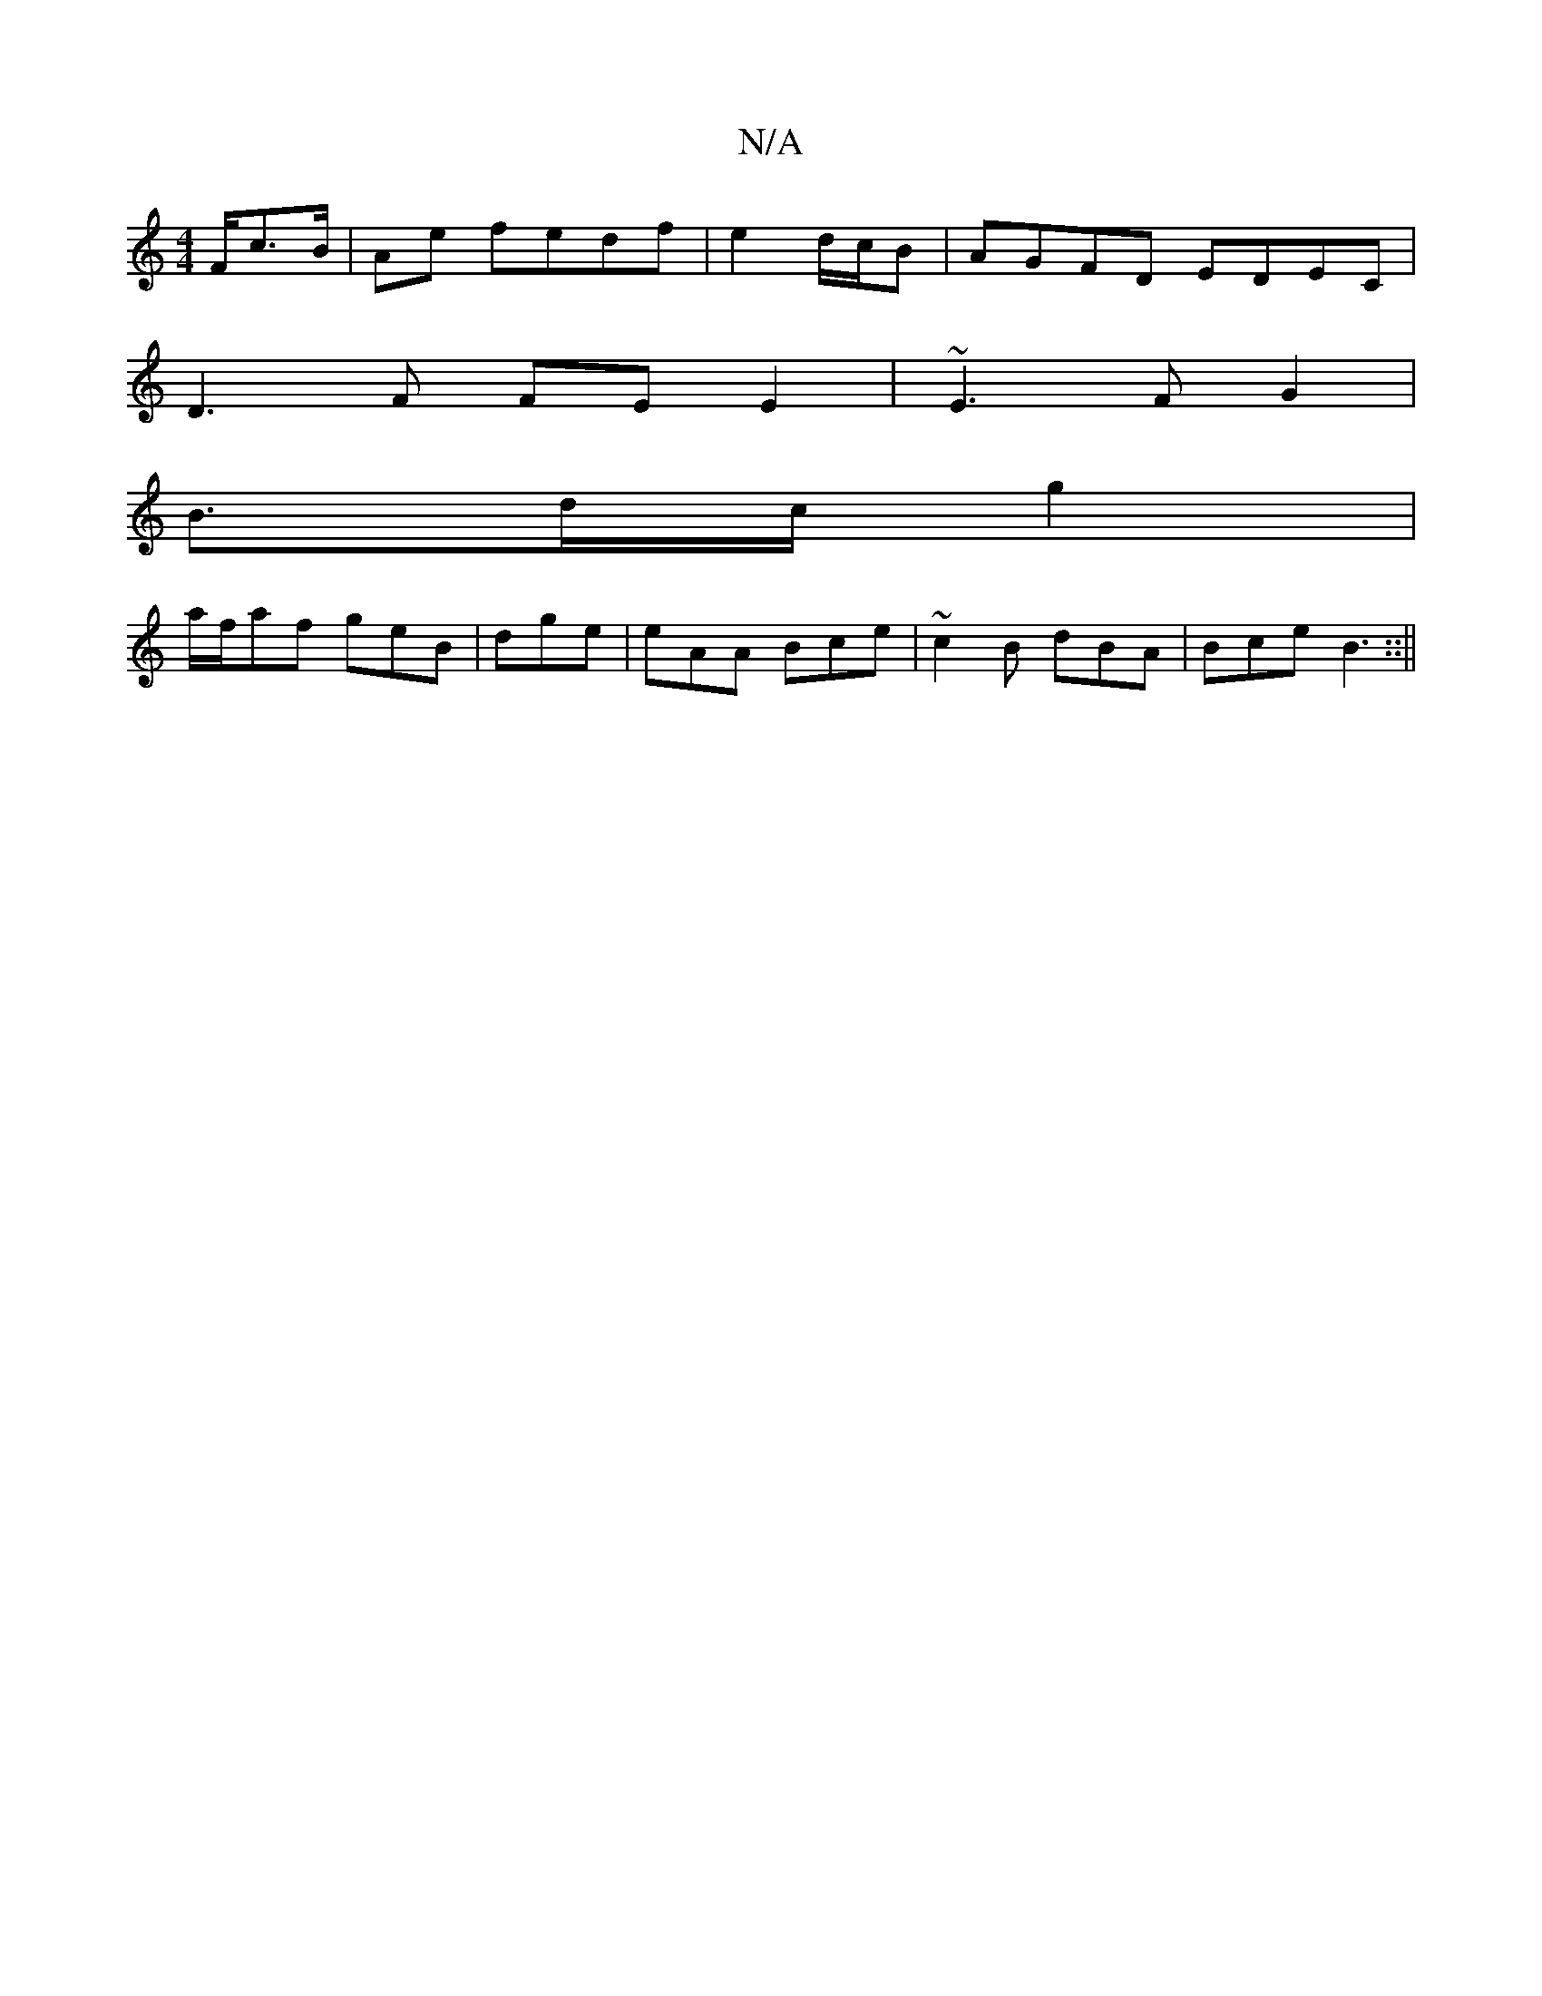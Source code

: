 X:1
T:N/A
M:4/4
R:N/A
K:Cmajor
/2F/2c3/2B/2|Ae fedf|e2d/c/B|AGFD EDEC|
D3F FEE2|~E3FG2|
B3/2d/2c/2g2|
a/f/af geB|dge|eAA Bce|~c2B dBA|Bce B3::||

(3DEF GA B6|B2 cc|d8 ||

a3 a|gfde fdBA|d4A2|A3 dcB|cef g^fe|aGG ABc|
f2d fee|dBG FED